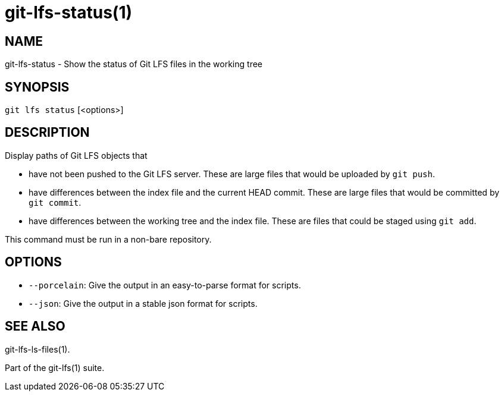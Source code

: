 = git-lfs-status(1)

== NAME

git-lfs-status - Show the status of Git LFS files in the working tree

== SYNOPSIS

`git lfs status` [<options>]

== DESCRIPTION

Display paths of Git LFS objects that

* have not been pushed to the Git LFS server. These are large files that
would be uploaded by `git push`.
* have differences between the index file and the current HEAD commit.
These are large files that would be committed by `git commit`.
* have differences between the working tree and the index file. These
are files that could be staged using `git add`.

This command must be run in a non-bare repository.

== OPTIONS

* `--porcelain`: Give the output in an easy-to-parse format for scripts.
* `--json`: Give the output in a stable json format for scripts.

== SEE ALSO

git-lfs-ls-files(1).

Part of the git-lfs(1) suite.
